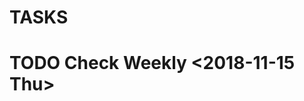 * TASKS
* TODO Check Weekly <2018-11-15 Thu>
  SCHEDULED: <2018-11-22 Thu +1w>
  :PROPERTIES:
  :LAST_REPEAT: [2018-11-15 Thu 01:32]
  :END:
